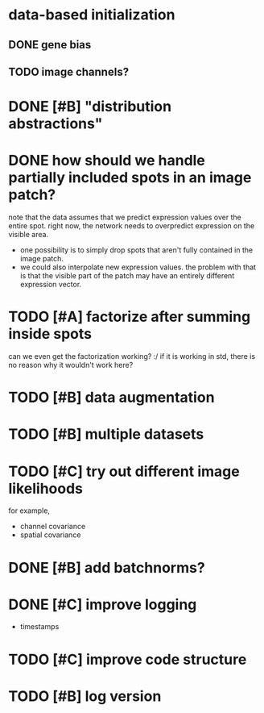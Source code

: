 * data-based initialization

** DONE gene bias
   CLOSED: [2019-02-27 Wed 15:50]

** TODO image channels?

* DONE [#B] "distribution abstractions"
  CLOSED: [2019-03-01 Fri 17:58]

* DONE how should we handle partially included spots in an image patch?
  CLOSED: [2019-02-28 Thu 18:05]
  note that the data assumes that we predict expression values over the entire spot.
  right now, the network needs to overpredict expression on the visible area.

  - one possibility is to simply drop spots that aren't fully contained in the image patch.
  - we could also interpolate new expression values.
    the problem with that is that the visible part of the patch may have an entirely different expression vector.

* TODO [#A] factorize after summing inside spots
  can we even get the factorization working? :/
  if it is working in std, there is no reason why it wouldn't work here?

* TODO [#B] data augmentation

* TODO [#B] multiple datasets

* TODO [#C] try out different image likelihoods
  for example,

  - channel covariance
  - spatial covariance

* DONE [#B] add batchnorms?
  CLOSED: [2019-02-28 Thu 18:06]

* DONE [#C] improve logging
  CLOSED: [2019-03-01 Fri 17:57]
  - timestamps

* TODO [#C] improve code structure

* TODO [#B] log version
